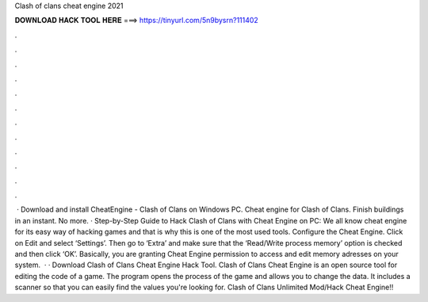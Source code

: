 Clash of clans cheat engine 2021

𝐃𝐎𝐖𝐍𝐋𝐎𝐀𝐃 𝐇𝐀𝐂𝐊 𝐓𝐎𝐎𝐋 𝐇𝐄𝐑𝐄 ===> https://tinyurl.com/5n9bysrn?111402

.

.

.

.

.

.

.

.

.

.

.

.

 · Download and install CheatEngine - Clash of Clans on Windows PC. Cheat engine for Clash of Clans. Finish buildings in an instant. No more. · Step-by-Step Guide to Hack Clash of Clans with Cheat Engine on PC: We all know cheat engine for its easy way of hacking games and that is why this is one of the most used tools. Configure the Cheat Engine. Click on Edit and select ‘Settings’. Then go to ‘Extra’ and make sure that the ‘Read/Write process memory’ option is checked and then click ‘OK’. Basically, you are granting Cheat Engine permission to access and edit memory adresses on your system.  · · Download Clash of Clans Cheat Engine Hack Tool. Clash of Clans Cheat Engine is an open source tool for editing the code of a game. The program opens the process of the game and allows you to change the data. It includes a scanner so that you can easily find the values you're looking for. Clash of Clans Unlimited Mod/Hack Cheat Engine!!